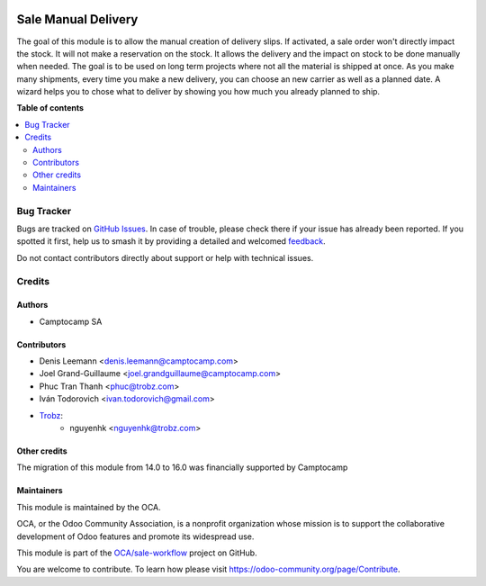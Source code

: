 .. image:: https://odoo-community.org/readme-banner-image
   :target: https://odoo-community.org/get-involved?utm_source=readme
   :alt: Odoo Community Association

====================
Sale Manual Delivery
====================

.. 
   !!!!!!!!!!!!!!!!!!!!!!!!!!!!!!!!!!!!!!!!!!!!!!!!!!!!
   !! This file is generated by oca-gen-addon-readme !!
   !! changes will be overwritten.                   !!
   !!!!!!!!!!!!!!!!!!!!!!!!!!!!!!!!!!!!!!!!!!!!!!!!!!!!
   !! source digest: sha256:f7eab01387f8734c1ea89197cf0d875f2f796c874d3e21376aacb242a82546cb
   !!!!!!!!!!!!!!!!!!!!!!!!!!!!!!!!!!!!!!!!!!!!!!!!!!!!

.. |badge1| image:: https://img.shields.io/badge/maturity-Beta-yellow.png
    :target: https://odoo-community.org/page/development-status
    :alt: Beta
.. |badge2| image:: https://img.shields.io/badge/license-AGPL--3-blue.png
    :target: http://www.gnu.org/licenses/agpl-3.0-standalone.html
    :alt: License: AGPL-3
.. |badge3| image:: https://img.shields.io/badge/github-OCA%2Fsale--workflow-lightgray.png?logo=github
    :target: https://github.com/OCA/sale-workflow/tree/16.0/sale_manual_delivery
    :alt: OCA/sale-workflow
.. |badge4| image:: https://img.shields.io/badge/weblate-Translate%20me-F47D42.png
    :target: https://translation.odoo-community.org/projects/sale-workflow-16-0/sale-workflow-16-0-sale_manual_delivery
    :alt: Translate me on Weblate
.. |badge5| image:: https://img.shields.io/badge/runboat-Try%20me-875A7B.png
    :target: https://runboat.odoo-community.org/builds?repo=OCA/sale-workflow&target_branch=16.0
    :alt: Try me on Runboat

|badge1| |badge2| |badge3| |badge4| |badge5|

The goal of this module is to allow the manual creation of delivery slips. If activated,
a sale order won't directly impact the stock. It will not make a reservation on the stock.
It allows the delivery and the impact on stock to be done manually when needed.
The goal is to be used on long term projects where not all the material is shipped at once.
As you make many shipments, every time you make a new delivery, you can choose an new carrier as well
as a planned date. A wizard helps you to chose what to deliver by showing you how much you already
planned to ship.

.. image:: https://raw.githubusercontent.com/OCA/sale-workflow/16.0/sale_manual_delivery/static/description/field.png
   :alt: Field
   :width: 500 px
.. image:: https://raw.githubusercontent.com/OCA/sale-workflow/16.0/sale_manual_delivery/static/description/wizard.png
   :alt: Wizard
   :width: 500 px

**Table of contents**

.. contents::
   :local:

Bug Tracker
===========

Bugs are tracked on `GitHub Issues <https://github.com/OCA/sale-workflow/issues>`_.
In case of trouble, please check there if your issue has already been reported.
If you spotted it first, help us to smash it by providing a detailed and welcomed
`feedback <https://github.com/OCA/sale-workflow/issues/new?body=module:%20sale_manual_delivery%0Aversion:%2016.0%0A%0A**Steps%20to%20reproduce**%0A-%20...%0A%0A**Current%20behavior**%0A%0A**Expected%20behavior**>`_.

Do not contact contributors directly about support or help with technical issues.

Credits
=======

Authors
~~~~~~~

* Camptocamp SA

Contributors
~~~~~~~~~~~~

* Denis Leemann <denis.leemann@camptocamp.com>
* Joel Grand-Guillaume <joel.grandguillaume@camptocamp.com>
* Phuc Tran Thanh <phuc@trobz.com>
* Iván Todorovich <ivan.todorovich@gmail.com>
* `Trobz <https://trobz.com>`_:
    * nguyenhk <nguyenhk@trobz.com>

Other credits
~~~~~~~~~~~~~

The migration of this module from 14.0 to 16.0 was financially supported by Camptocamp

Maintainers
~~~~~~~~~~~

This module is maintained by the OCA.

.. image:: https://odoo-community.org/logo.png
   :alt: Odoo Community Association
   :target: https://odoo-community.org

OCA, or the Odoo Community Association, is a nonprofit organization whose
mission is to support the collaborative development of Odoo features and
promote its widespread use.

This module is part of the `OCA/sale-workflow <https://github.com/OCA/sale-workflow/tree/16.0/sale_manual_delivery>`_ project on GitHub.

You are welcome to contribute. To learn how please visit https://odoo-community.org/page/Contribute.
